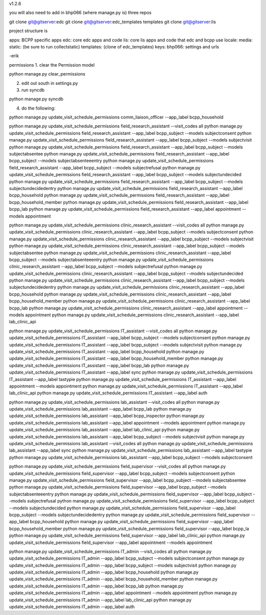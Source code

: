 v1.2.6

you will also need to add in bhp066 (where manage.py is) three repos

git clone git@gitserver:edc
git clone git@gitserver:edc_templates templates
git clone git@gitserver:lis

project structure is

apps: BCPP specific apps
edc: core edc apps and code
lis: core lis apps and code that edc and bcpp use
locale:
media:
static: (be sure to run collectstatic)
templates: (clone of edc_templates)
keys:
bhp066: settings and urls

-erik


permissions
1. clear the Permission model

python manage.py clear_permissions

2. edit out south in settings.py
3. run syncdb

python manage.py syncdb

4. do the following:

python manage.py update_visit_schedule_permissions comm_liaison_officer --app_label bcpp_household

python manage.py update_visit_schedule_permissions field_research_assistant --visit_codes all
python manage.py update_visit_schedule_permissions field_research_assistant --app_label bcpp_subject --models subjectconsent
python manage.py update_visit_schedule_permissions field_research_assistant --app_label bcpp_subject --models subjectvisit
python manage.py update_visit_schedule_permissions field_research_assistant --app_label bcpp_subject --models subjectabsentee
python manage.py update_visit_schedule_permissions field_research_assistant --app_label bcpp_subject --models subjectabsenteeentry
python manage.py update_visit_schedule_permissions field_research_assistant --app_label bcpp_subject --models subjectrefusal
python manage.py update_visit_schedule_permissions field_research_assistant --app_label bcpp_subject --models subjectundecided
python manage.py update_visit_schedule_permissions field_research_assistant --app_label bcpp_subject --models subjectundecidedentry
python manage.py update_visit_schedule_permissions field_research_assistant --app_label bcpp_household
python manage.py update_visit_schedule_permissions field_research_assistant --app_label bcpp_household_member
python manage.py update_visit_schedule_permissions field_research_assistant --app_label bcpp_lab
python manage.py update_visit_schedule_permissions field_research_assistant --app_label appointment --models appointment

python manage.py update_visit_schedule_permissions clinic_research_assistant --visit_codes all
python manage.py update_visit_schedule_permissions clinic_research_assistant --app_label bcpp_subject --models subjectconsent
python manage.py update_visit_schedule_permissions clinic_research_assistant --app_label bcpp_subject --models subjectvisit
python manage.py update_visit_schedule_permissions clinic_research_assistant --app_label bcpp_subject --models subjectabsentee
python manage.py update_visit_schedule_permissions clinic_research_assistant --app_label bcpp_subject --models subjectabsenteeentry
python manage.py update_visit_schedule_permissions clinic_research_assistant --app_label bcpp_subject --models subjectrefusal
python manage.py update_visit_schedule_permissions clinic_research_assistant --app_label bcpp_subject --models subjectundecided
python manage.py update_visit_schedule_permissions clinic_research_assistant --app_label bcpp_subject --models subjectundecidedentry
python manage.py update_visit_schedule_permissions clinic_research_assistant --app_label bcpp_household
python manage.py update_visit_schedule_permissions clinic_research_assistant --app_label bcpp_household_member
python manage.py update_visit_schedule_permissions clinic_research_assistant --app_label bcpp_lab
python manage.py update_visit_schedule_permissions clinic_research_assistant --app_label appointment --models appointment
python manage.py update_visit_schedule_permissions clinic_research_assistant --app_label lab_clinic_api 

python manage.py update_visit_schedule_permissions IT_assistant --visit_codes all
python manage.py update_visit_schedule_permissions IT_assistant --app_label bcpp_subject --models subjectconsent
python manage.py update_visit_schedule_permissions IT_assistant --app_label bcpp_subject --models subjectvisit
python manage.py update_visit_schedule_permissions IT_assistant --app_label bcpp_household
python manage.py update_visit_schedule_permissions IT_assistant --app_label bcpp_household_member
python manage.py update_visit_schedule_permissions IT_assistant --app_label bcpp_lab
python manage.py update_visit_schedule_permissions IT_assistant --app_label sync
python manage.py update_visit_schedule_permissions IT_assistant --app_label tastypie 
python manage.py update_visit_schedule_permissions IT_assistant --app_label appointment --models appointment
python manage.py update_visit_schedule_permissions IT_assistant --app_label lab_clinic_api 
python manage.py update_visit_schedule_permissions IT_assistant --app_label auth
 
python manage.py update_visit_schedule_permissions lab_assistant --visit_codes all
python manage.py update_visit_schedule_permissions lab_assistant --app_label bcpp_lab
python manage.py update_visit_schedule_permissions lab_assistant --app_label bcpp_inspector
python manage.py update_visit_schedule_permissions lab_assistant --app_label appointment --models appointment
python manage.py update_visit_schedule_permissions lab_assistant --app_label lab_clinic_api 
python manage.py update_visit_schedule_permissions lab_assistant --app_label bcpp_subject --models subjectvisit
python manage.py update_visit_schedule_permissions lab_assistant --visit_codes all
python manage.py update_visit_schedule_permissions lab_assistant --app_label sync
python manage.py update_visit_schedule_permissions lab_assistant --app_label tastypie
python manage.py update_visit_schedule_permissions lab_assistant --app_label bcpp_subject --models subjectconsent

python manage.py update_visit_schedule_permissions field_supervisor --visit_codes all
python manage.py update_visit_schedule_permissions field_supervisor --app_label bcpp_subject --models subjectconsent
python manage.py update_visit_schedule_permissions field_supervisor --app_label bcpp_subject --models subjectabsentee
python manage.py update_visit_schedule_permissions field_supervisor --app_label bcpp_subject --models subjectabsenteeentry
python manage.py update_visit_schedule_permissions field_supervisor --app_label bcpp_subject --models subjectrefusal
python manage.py update_visit_schedule_permissions field_supervisor --app_label bcpp_subject --models subjectundecided
python manage.py update_visit_schedule_permissions field_supervisor --app_label bcpp_subject --models subjectundecidedentry
python manage.py update_visit_schedule_permissions field_supervisor --app_label bcpp_household
python manage.py update_visit_schedule_permissions field_supervisor --app_label bcpp_household_member
python manage.py update_visit_schedule_permissions field_supervisor --app_label bcpp_la
python manage.py update_visit_schedule_permissions field_supervisor --app_label lab_clinic_api 
python manage.py update_visit_schedule_permissions field_supervisor --app_label appointment --models appointment

python manage.py update_visit_schedule_permissions IT_admin --visit_codes all
python manage.py update_visit_schedule_permissions IT_admin --app_label bcpp_subject --models subjectconsent
python manage.py update_visit_schedule_permissions IT_admin --app_label bcpp_subject --models subjectvisit
python manage.py update_visit_schedule_permissions IT_admin --app_label bcpp_household
python manage.py update_visit_schedule_permissions IT_admin --app_label bcpp_household_member
python manage.py update_visit_schedule_permissions IT_admin --app_label bcpp_lab
python manage.py update_visit_schedule_permissions IT_admin --app_label appointment --models appointment
python manage.py update_visit_schedule_permissions IT_admin --app_label lab_clinic_api 
python manage.py update_visit_schedule_permissions IT_admin --app_label auth
 